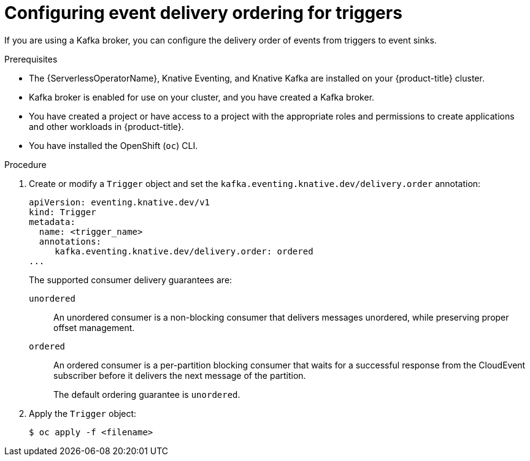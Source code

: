 // Module included in the following assemblies:
//
// * /serverless/develop/serverless-triggers.adoc

:_content-type: PROCEDURE
[id="trigger-event-delivery-config_{context}"]
= Configuring event delivery ordering for triggers

If you are using a Kafka broker, you can configure the delivery order of events from triggers to event sinks.

.Prerequisites

* The {ServerlessOperatorName}, Knative Eventing, and Knative Kafka are installed on your {product-title} cluster.
* Kafka broker is enabled for use on your cluster, and you have created a Kafka broker.
* You have created a project or have access to a project with the appropriate roles and permissions to create applications and other workloads in {product-title}.
* You have installed the OpenShift (`oc`) CLI.

.Procedure

. Create or modify a `Trigger` object and set the `kafka.eventing.knative.dev/delivery.order` annotation:
+
[source,yaml]
----
apiVersion: eventing.knative.dev/v1
kind: Trigger
metadata:
  name: <trigger_name>
  annotations:
     kafka.eventing.knative.dev/delivery.order: ordered
...
----
+
The supported consumer delivery guarantees are:
+
`unordered`:: An unordered consumer is a non-blocking consumer that delivers messages unordered, while preserving proper offset management.
+
`ordered`:: An ordered consumer is a per-partition blocking consumer that waits for a successful response from the CloudEvent subscriber before it delivers the next message of the partition.
+
The default ordering guarantee is `unordered`.

. Apply the `Trigger` object:
+
[source,terminal]
----
$ oc apply -f <filename>
----
